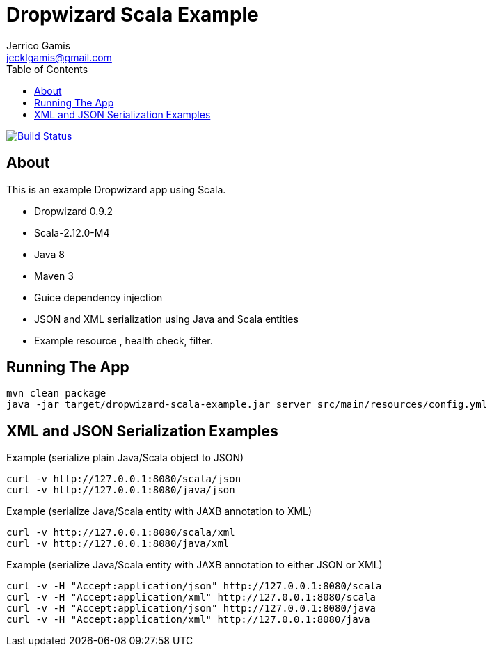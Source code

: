 Dropwizard Scala Example
========================
Jerrico Gamis <jecklgamis@gmail.com>
:Author Initials: JG
:toc:
:icons:
:website: http://github.com/jecklgamis/dropwizard-scala-example

image:https://travis-ci.org/jecklgamis/dropwizard-scala-example.svg?branch=master[Build Status,link=https://travis-ci.org/jecklgamis/dropwizard-scala-example]

About
-----
This is an example Dropwizard app using Scala.

* Dropwizard 0.9.2
* Scala-2.12.0-M4
* Java 8
* Maven 3
* Guice dependency injection
* JSON and XML serialization using Java and Scala entities
* Example resource , health check, filter.

Running The App
---------------

-----
mvn clean package
java -jar target/dropwizard-scala-example.jar server src/main/resources/config.yml
-----

XML and JSON Serialization Examples
-----------------------------------

Example (serialize plain Java/Scala object to JSON)
----
curl -v http://127.0.0.1:8080/scala/json
curl -v http://127.0.0.1:8080/java/json
----

Example (serialize Java/Scala entity with JAXB annotation to XML)
----
curl -v http://127.0.0.1:8080/scala/xml
curl -v http://127.0.0.1:8080/java/xml
----

Example (serialize Java/Scala entity with JAXB annotation to either JSON or XML)
----
curl -v -H "Accept:application/json" http://127.0.0.1:8080/scala
curl -v -H "Accept:application/xml" http://127.0.0.1:8080/scala
curl -v -H "Accept:application/json" http://127.0.0.1:8080/java
curl -v -H "Accept:application/xml" http://127.0.0.1:8080/java
----








